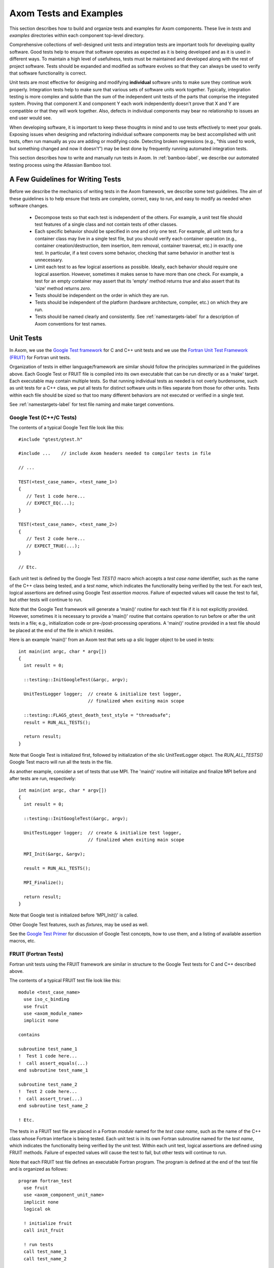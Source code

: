 .. ##
.. ## Copyright (c) 2017, Lawrence Livermore National Security, LLC.
.. ##
.. ## Produced at the Lawrence Livermore National Laboratory.
.. ##
.. ## LLNL-CODE-xxxxxx
.. ##
.. ## All rights reserved.
.. ##
.. ## This file is part of Axom.
.. ##
.. ## For details about use and distribution, please read axom/LICENSE.
.. ##

.. _testing-label:

****************************************
Axom Tests and Examples
****************************************

This section describes how to build and organize tests and examples
for Axom components. These live in `tests` and `examples` directories
within each component top-level directory. 

Comprehensive collections of well-designed unit tests and integration 
tests are important tools for developing quality software. Good tests
help to ensure that software operates as expected as it is being developed
and as it is used in different ways. To maintain a high level of usefulness, 
tests must be maintained and developed along with the rest of project
software. Tests should be expanded and modified as software evolves so that 
they can always be used to verify that software functionality is correct.

Unit tests are most effective for designing and modifying
**individual** software units to make sure they continue work properly. 
Integration tests help to make sure that various sets of software units 
work together. Typically, integration testing is more complex and subtle 
than the sum of the independent unit tests of the parts that comprise the
integrated system. Proving that component X and component Y each work 
independently doesn't prove that X and Y are compatible or that they will 
work together. Also, defects in individual components may bear no relationship 
to issues an end user would see.

When developing software, it is important to keep these thoughts in mind and
to use tests effectively to meet your goals. Exposing issues when designing 
and refactoring individual software components may be best accomplished with 
unit tests, often run manually as you are adding or modifying code. Detecting 
broken regressions (e.g., "this used to work, but something changed and now it doesn't") may be best done by frequently running automated integration tests.

This section describes how to write and manually run tests in Axom. In
:ref:`bamboo-label`, we describe our automated testing process using the
Atlassian Bamboo tool.

==================================
A Few Guidelines for Writing Tests
==================================

Before we describe the mechanics of writing tests in the Axom framework,
we describe some test guidelines. The aim of these guidelines is to help 
ensure that tests are complete, correct, easy to run, and easy to modify 
as needed when software changes.

  * Decompose tests so that each test is independent of the others. For 
    example, a unit test file should test features of a single class 
    and not contain tests of other classes.

  * Each specific behavior should be specified in one and only one test.
    For example, all unit tests for a container class may live in a single
    test file, but you should verify each container operation (e.g., 
    container creation/destruction, item insertion, item removal, container 
    traversal, etc.) in exactly one test. In particular, if a test 
    covers some behavior, checking that same behavior in another test
    is unnecessary.

  * Limit each test to as few logical assertions as possible. Ideally, each
    behavior should require one logical assertion. However, sometimes it 
    makes sense to have more than one check. For example, a test for an
    empty container may assert that its 'empty' method returns *true* and 
    also assert that its 'size' method returns *zero*.

  * Tests should be independent on the order in which they are run.

  * Tests should be independent of the platform (hardware architecture,
    compiler, etc.) on which they are run.

  * Tests should be named clearly and consistently. See 
    :ref:`namestargets-label` for a description of Axom conventions for 
    test names.

===================
Unit Tests
===================

In Axom, we use the 
`Google Test framework <https://github.com/google/googletest>`_
for C and C++ unit tests and we use the 
`Fortran Unit Test Framework (FRUIT) <https://sourceforge.net/projects/fortranxunit/>`_ for Fortran unit tests. 

Organization of tests in either language/framework are similar should 
follow the principles summarized in the guidelines above. Each Google Test or 
FRUIT file is compiled into its own executable that can be run directly or 
as a 'make' target. Each executable may contain multiple tests. So that 
running individual tests as needed is not overly burdensome, such as unit 
tests for a C++ class, we put all tests for distinct software units in files 
separate from those for other units. Tests within each file should be sized
so that too many different behaviors are not executed or verified in a 
single test.

See :ref:`namestargets-label` for test file naming and make target conventions.

Google Test (C++/C Tests)
--------------------------

The contents of a typical Google Test file look like this::

  #include "gtest/gtest.h"

  #include ...    // include Axom headers needed to compiler tests in file

  // ...

  TEST(<test_case_name>, <test_name_1>) 
  {
     // Test 1 code here...
     // EXPECT_EQ(...);
  }

  TEST(<test_case_name>, <test_name_2>) 
  {
     // Test 2 code here...
     // EXPECT_TRUE(...);
  }

  // Etc.

Each unit test is defined by the Google Test `TEST()` macro which accepts a 
*test case name* identifier, such as the name of the C++ class being tested, 
and a *test name*, which indicates the functionality being verified by the 
test. For each test, logical assertions are defined using 
Google Test `assertion macros`. Failure of expected values will cause the test 
to fail, but other tests will continue to run. 

Note that the Google Test framework will generate a 'main()' routine for 
each test file if it is not explicitly provided. However, sometimes it is 
necessary to provide a 'main()' routine that contains operation to run 
before or after the unit tests in a file; e.g., initialization code or 
pre-/post-processing operations. A 'main()' routine provided in a test 
file should be placed at the end of the file in which it resides.

Here is an example 'main()' from an Axom test that sets up a slic logger
object to be used in tests:: 

  int main(int argc, char * argv[])
  {
    int result = 0;

    ::testing::InitGoogleTest(&argc, argv);

    UnitTestLogger logger;  // create & initialize test logger,
                            // finalized when exiting main scope

    ::testing::FLAGS_gtest_death_test_style = "threadsafe";
    result = RUN_ALL_TESTS();

    return result;
  }

Note that Google Test is initialized first, followed by initialization of the
slic UnitTestLogger object. The `RUN_ALL_TESTS()` Google Test macro will 
run all the tests in the file. 

As another example, consider a set of tests that use MPI.  The 'main()' 
routine will initialize and finalize MPI before and after tests are run,
respectively::

  int main(int argc, char * argv[])
  {
    int result = 0;

    ::testing::InitGoogleTest(&argc, argv);

    UnitTestLogger logger;  // create & initialize test logger,
                            // finalized when exiting main scope

    MPI_Init(&argc, &argv);

    result = RUN_ALL_TESTS();

    MPI_Finalize();

    return result;
  }

Note that Google test is initialized before 'MPI_Init()' is called. 

Other Google Test features, such as *fixtures*, may be used as well. 

See the `Google Test Primer <https://github.com/google/googletest/blob/master/googletest/docs/Primer.md>`_ 
for discussion of Google Test concepts, how to use them, and a listing of 
available assertion macros, etc.

FRUIT (Fortran Tests)
--------------------------

Fortran unit tests using the FRUIT framework are similar in structure to 
the Google Test tests for C and C++ described above.

The contents of a typical FRUIT test file look like this::

  module <test_case_name>
    use iso_c_binding
    use fruit
    use <axom_module_name>
    implicit none

  contains

  subroutine test_name_1
  !  Test 1 code here...
  !  call assert_equals(...)
  end subroutine test_name_1

  subroutine test_name_2
  !  Test 2 code here...
  !  call assert_true(...)
  end subroutine test_name_2

  ! Etc.

The tests in a FRUIT test file are placed in a Fortran *module* named for
the *test case name*, such as the name of the C++ class whose Fortran interface
is being tested. Each unit test is in its own Fortran subroutine named
for the *test name*, which indicates the functionality being verified by the
unit test. Within each unit test, logical assertions are defined using
FRUIT methods. Failure of expected values will cause the test
to fail, but other tests will continue to run.

Note that each FRUIT test file defines an executable Fortran program. The
program is defined at the end of the test file and is organized as follows::

  program fortran_test
    use fruit
    use <axom_component_unit_name>
    implicit none
    logical ok

    ! initialize fruit
    call init_fruit

    ! run tests
    call test_name_1
    call test_name_2

    ! compile summary and finalize fruit
    call fruit_summary
    call fruit_finalize

    call is_all_successful(ok)
    if (.not. ok) then
      call exit(1)
    endif
  end program fortran_test

Please refer to the `FRUIT documentation <https://sourceforge.net/projects/fortranxunit/>`_ for more information.

===========================
Integration Tests
===========================

.. important:: Fill this in when we know what we want to do for this...

=======================================
CMake Files and Variables for Tests
=======================================

The `CMakeLists.txt` file in component test directory defines the
following items:

  #. Variables for test source files as needed. Separate variables should
     be used for Fortran, C++, etc. For example, `gtest_sidre_tests` for
     C++ tests, `gtest_sidre_C_tests` for C tests, and `fruit_sidre_tests`
     for Fortran tests. Note that we use the *Google Test* framework for C
     and C++ tests and *Fruit* for Fortran tests.

  #. An executable and test variable for each test executable to be
     generated. These variables use the `blt_add_executable` and
     `blt_add_test` macros, respectively, as described above.

.. note:: Fortran executables and tests should be guarded to prevent
          generation when Fortran is not enabled.

See :ref:`testing-label` for details about writing tests in Axom.


===========================
Examples 
===========================

Examples for Axom components serve to illustrate more realistic usage of
those components. They can also be run as tests if that's appropriate.

The source code for each component test should be contained in the component 
`examples` directory if it is contained in one file. If it contains multiple
files, these should be placed in a descriptively-named subdirectory 
of the `examples` directory.

In addition, each example should be given its own CMake-generated make target.


=======================================
CMake Files and Variables for Examples
=======================================

The `CMakeLists.txt` file in each component's 'examples' directory defines the
following items:

  #. Variables for example source files and header files as needed
     Separate variables should be used for Fortran, C++, etc. For example,
     `example_sources` for C++, `F_example_sources` for Fortran.

  #. An executable and test variable for each example executable to be
     generated and each executable to be run as a test. These definitions
     use the `blt_add_executable` and `blt_add_test` macros, respectively.
     For example::

       blt_add_executable(NAME  <example executable name>
                          SOURCES <example source>
                          OUTPUT_DIR ${EXAMPLE_OUTPUT_DIRECTORY}
                          DEPENDS_ON <example dependencies>)

     and::

       blt_add_test(NAME <example executable name>
                    COMMAND <example executable name>)

     Fortran executables and tests should be guarded to prevent generation if
     Fortran is not enabled.


.. _namestargets-label:

=============================================================================
Filename and CMake Target Conventions for Axom Tests and Examples
=============================================================================

The conventions in this section are intended to make it easy to tell what
is in a given component test or example file and to make it easy to run
desired test or example. In Axom, we use 'make' targets to build and run 
tests and examples. Typing `make help` will list all available targets. When 
the following conventions are followed, all test and example targets for a 
component will be grouped together in this listing. Also, it will be clear 
from each target name what the target is for.

Test file names and make targets
---------------------------------

The format of a test file name is::

  <component name>_<test name>_<optional language specifier>

Examples::

  sidre_buffer.cpp     ('Buffer' class C++ unit test)
  sidre_buffer_C.cpp   ('Buffer' class C unit test)
  sidre_buffer_F.f     ('Buffer' class Fortran unit test)

When test files are named like this, it is easy to see what they contain.
Additionally, when added to the appropriate CMakeLists.txt file
(see src/components/sidre/tests/CmakeLists.txt file for example), the 
extension '_test' will be added to the make target name so that the 
test will appear as follows in the make target listing when 'make help' 
is typed::

  sidre_buffer_test
  sidre_buffer_C_test
  sidre_buffer_F_test

.. note:: We should also add a target for each component to run all its tests;
          e.g., 'make sidre_tests'


Example file names and make targets
------------------------------------

The format of an example file name is::

  <component name>_<example name>_<optional language specifier>_ex

Examples::
  sidre_shocktube_ex.cpp    ('shocktube' C++ example)
  sidre_shocktube_F_ex.f    ('shocktube' Fortran example)

============================
Running Tests and Examples
============================

Axom examples and tests can be run in multiple different ways using make
targets, Bamboo continuous integration (CI) tool, or manually. The best 
choice for running them depends on what you are trying to do.

For example, if you build Axom and want to make sure everything is working
properly, you can type the following command in the build directory::

  $ make test 

This will run all tests and examples and report a summary of passes and 
failures. Detailed output on individual tests is suppressed.

If a test fails, you can invoke its executable directly to see the detailed
output of which checks passed or failed. This is especially useful when 
you are modifying or adding code and need to understand how unit test details
are working, for example.

Lastly, you can run suites of tests, such as all tests on a set of platforms
and compilers, using Bamboo. See :ref:`bamboo-label` for information about 
running tests using the *Bamboo* tool.


